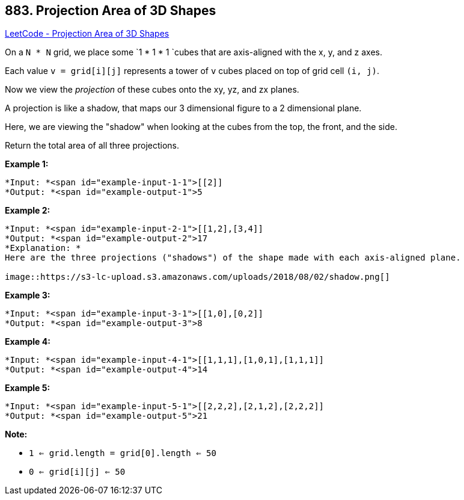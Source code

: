 == 883. Projection Area of 3D Shapes

https://leetcode.com/problems/projection-area-of-3d-shapes/[LeetCode - Projection Area of 3D Shapes]

On a `N * N` grid, we place some `1 * 1 * 1 `cubes that are axis-aligned with the x, y, and z axes.

Each value `v = grid[i][j]` represents a tower of `v` cubes placed on top of grid cell `(i, j)`.

Now we view the _projection_ of these cubes onto the xy, yz, and zx planes.

A projection is like a shadow, that maps our 3 dimensional figure to a 2 dimensional plane. 

Here, we are viewing the "shadow" when looking at the cubes from the top, the front, and the side.

Return the total area of all three projections.

 












































*Example 1:*

[subs="verbatim,quotes"]
----
*Input: *<span id="example-input-1-1">[[2]]
*Output: *<span id="example-output-1">5
----


*Example 2:*

[subs="verbatim,quotes"]
----
*Input: *<span id="example-input-2-1">[[1,2],[3,4]]
*Output: *<span id="example-output-2">17
*Explanation: *
Here are the three projections ("shadows") of the shape made with each axis-aligned plane.

image::https://s3-lc-upload.s3.amazonaws.com/uploads/2018/08/02/shadow.png[]
----


*Example 3:*

[subs="verbatim,quotes"]
----
*Input: *<span id="example-input-3-1">[[1,0],[0,2]]
*Output: *<span id="example-output-3">8
----


*Example 4:*

[subs="verbatim,quotes"]
----
*Input: *<span id="example-input-4-1">[[1,1,1],[1,0,1],[1,1,1]]
*Output: *<span id="example-output-4">14
----


*Example 5:*

[subs="verbatim,quotes"]
----
*Input: *<span id="example-input-5-1">[[2,2,2],[2,1,2],[2,2,2]]
*Output: *<span id="example-output-5">21
----

 




*Note:*


* `1 <= grid.length = grid[0].length <= 50`
* `0 <= grid[i][j] <= 50`










